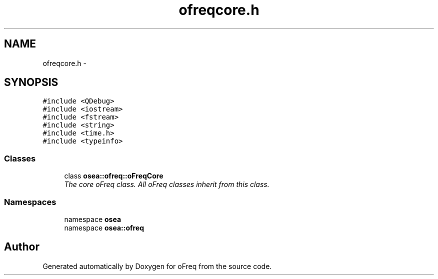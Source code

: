 .TH "ofreqcore.h" 3 "Sat Apr 5 2014" "Version 0.4" "oFreq" \" -*- nroff -*-
.ad l
.nh
.SH NAME
ofreqcore.h \- 
.SH SYNOPSIS
.br
.PP
\fC#include <QDebug>\fP
.br
\fC#include <iostream>\fP
.br
\fC#include <fstream>\fP
.br
\fC#include <string>\fP
.br
\fC#include <time\&.h>\fP
.br
\fC#include <typeinfo>\fP
.br

.SS "Classes"

.in +1c
.ti -1c
.RI "class \fBosea::ofreq::oFreqCore\fP"
.br
.RI "\fIThe core oFreq class\&. All oFreq classes inherit from this class\&. \fP"
.in -1c
.SS "Namespaces"

.in +1c
.ti -1c
.RI "namespace \fBosea\fP"
.br
.ti -1c
.RI "namespace \fBosea::ofreq\fP"
.br
.in -1c
.SH "Author"
.PP 
Generated automatically by Doxygen for oFreq from the source code\&.
